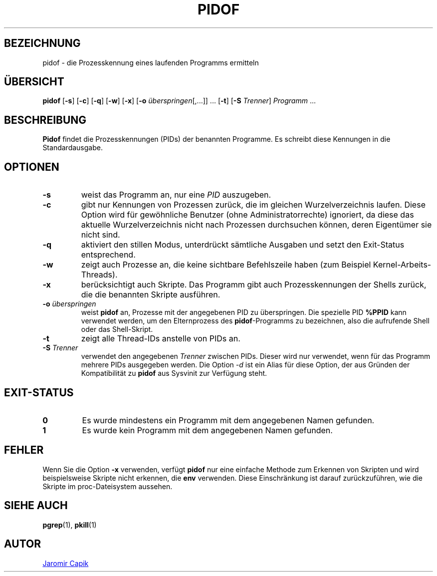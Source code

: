 .\"
.\" Copyright (c) 2018-2023 Jim Warner <james.warner@comcast.net>
.\" Copyright (c) 2019-2023 Craig Small <csmall@dropbear.xyz>
.\" Copyright (c) 2013      Jaromir Capik <jcapik@redhat.com>
.\" Copyright (c) 1998      Miquel van Smoorenburg
.\"
.\" This program is free software; you can redistribute it and/or modify
.\" it under the terms of the GNU General Public License as published by
.\" the Free Software Foundation; either version 2 of the License, or
.\" (at your option) any later version.
.\"
.\"
.\"*******************************************************************
.\"
.\" This file was generated with po4a. Translate the source file.
.\"
.\"*******************************************************************
.TH PIDOF 1 "16. Januar 2023" procps\-ng 
.SH BEZEICHNUNG
pidof \- die Prozesskennung eines laufenden Programms ermitteln
.SH ÜBERSICHT
\fBpidof\fP [\fB\-s\fP] [\fB\-c\fP] [\fB\-q\fP] [\fB\-w\fP] [\fB\-x\fP] [\fB\-o\fP
\fIüberspringen\fP[,.\|.\|.\&]] \&.\|.\|.\& [\fB\-t\fP] [\fB\-S\fP \fITrenner\fP]
\fIProgramm\fP .\|.\|.
.SH BESCHREIBUNG
\fBPidof\fP findet die Prozesskennungen (PIDs) der benannten Programme. Es
schreibt diese Kennungen in die Standardausgabe.
.SH OPTIONEN
.IP \fB\-s\fP
weist das Programm an, nur eine \fIPID\fP auszugeben.
.IP \fB\-c\fP
gibt nur Kennungen von Prozessen zurück, die im gleichen Wurzelverzeichnis
laufen. Diese Option wird für gewöhnliche Benutzer (ohne
Administratorrechte) ignoriert, da diese das aktuelle Wurzelverzeichnis
nicht nach Prozessen durchsuchen können, deren Eigentümer sie nicht sind.
.IP \fB\-q\fP
aktiviert den stillen Modus, unterdrückt sämtliche Ausgaben und setzt den
Exit\-Status entsprechend.
.IP \fB\-w\fP
zeigt auch Prozesse an, die keine sichtbare Befehlszeile haben (zum Beispiel
Kernel\-Arbeits\-Threads).
.IP \fB\-x\fP
berücksichtigt auch Skripte. Das Programm gibt auch Prozesskennungen der
Shells zurück, die die benannten Skripte ausführen.
.IP "\fB\-o\fP \fIüberspringen\fP"
weist \fBpidof\fP an, Prozesse mit der angegebenen PID zu überspringen. Die
spezielle PID \fB%PPID\fP kann verwendet werden, um den Elternprozess des
\fBpidof\fP\-Programms zu bezeichnen, also die aufrufende Shell oder das
Shell\-Skript.
.IP \fB\-t\fP
zeigt alle Thread\-IDs anstelle von PIDs an.
.IP "\fB\-S\fP \fITrenner\fP"
verwendet den angegebenen \fITrenner\fP zwischen PIDs. Dieser wird nur
verwendet, wenn für das Programm mehrere PIDs ausgegeben werden. Die Option
\fI\-d\fP ist ein Alias für diese Option, der aus Gründen der Kompatibilität zu
\fBpidof\fP aus Sysvinit zur Verfügung steht.
.SH EXIT\-STATUS
.TP 
\fB0\fP
Es wurde mindestens ein Programm mit dem angegebenen Namen gefunden.
.TP 
\fB1\fP
Es wurde kein Programm mit dem angegebenen Namen gefunden.
.SH FEHLER
Wenn Sie die Option \fB\-x\fP verwenden, verfügt \fBpidof\fP nur eine einfache
Methode zum Erkennen von Skripten und wird beispielsweise Skripte nicht
erkennen, die \fBenv\fP verwenden. Diese Einschränkung ist darauf
zurückzuführen, wie die Skripte im proc\-Dateisystem aussehen.
.SH "SIEHE AUCH"
\fBpgrep\fP(1), \fBpkill\fP(1)
.SH AUTOR
.MT jcapik@redhat.com
Jaromir Capik
.ME
